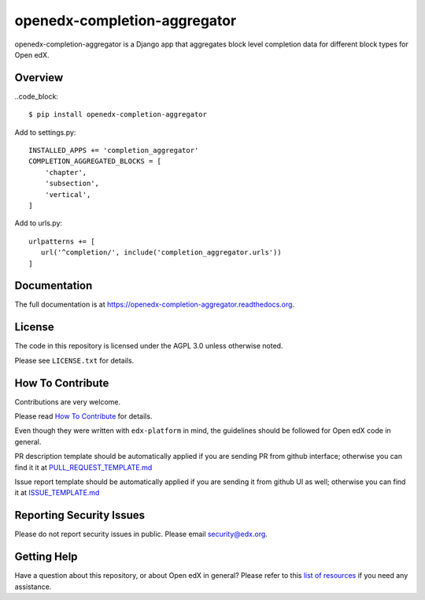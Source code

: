 openedx-completion-aggregator
=============================

|pypi-badge| |travis-badge| |codecov-badge| |doc-badge| |pyversions-badge|
|license-badge|

openedx-completion-aggregator is a Django app that aggregates block level
completion data for different block types for Open edX.

Overview
--------

..code_block::

    $ pip install openedx-completion-aggregator

Add to settings.py::

    INSTALLED_APPS += 'completion_aggregator'
    COMPLETION_AGGREGATED_BLOCKS = [
        'chapter',
        'subsection',
        'vertical',
    ]

Add to urls.py::

    urlpatterns += [
       url('^completion/', include('completion_aggregator.urls'))
    ]

Documentation
-------------

The full documentation is at https://openedx-completion-aggregator.readthedocs.org.

License
-------

The code in this repository is licensed under the AGPL 3.0 unless
otherwise noted.

Please see ``LICENSE.txt`` for details.

How To Contribute
-----------------

Contributions are very welcome.

Please read `How To Contribute <https://github.com/edx/edx-platform/blob/master/CONTRIBUTING.rst>`_ for details.

Even though they were written with ``edx-platform`` in mind, the guidelines
should be followed for Open edX code in general.

PR description template should be automatically applied if you are sending PR from github interface; otherwise you
can find it it at `PULL_REQUEST_TEMPLATE.md <https://github.com/edx/openedx-completion-aggregator/blob/master/.github/PULL_REQUEST_TEMPLATE.md>`_

Issue report template should be automatically applied if you are sending it from github UI as well; otherwise you
can find it at `ISSUE_TEMPLATE.md <https://github.com/edx/openedx-completion-aggregator/blob/master/.github/ISSUE_TEMPLATE.md>`_

Reporting Security Issues
-------------------------

Please do not report security issues in public. Please email security@edx.org.

Getting Help
------------

Have a question about this repository, or about Open edX in general?  Please
refer to this `list of resources`_ if you need any assistance.

.. _list of resources: https://open.edx.org/getting-help


.. |pypi-badge| image:: https://img.shields.io/pypi/v/openedx-completion-aggregator.svg
    :target: https://pypi.python.org/pypi/openedx-completion-aggregator/
    :alt: PyPI

.. |travis-badge| image:: https://travis-ci.org/edx/openedx-completion-aggregator.svg?branch=master
    :target: https://travis-ci.org/edx/openedx-completion-aggregator
    :alt: Travis

.. |codecov-badge| image:: http://codecov.io/github/edx/openedx-completion-aggregator/coverage.svg?branch=master
    :target: http://codecov.io/github/edx/openedx-completion-aggregator?branch=master
    :alt: Codecov

.. |doc-badge| image:: https://readthedocs.org/projects/openedx-completion-aggregator/badge/?version=latest
    :target: http://openedx-completion-aggregator.readthedocs.io/en/latest/
    :alt: Documentation

.. |pyversions-badge| image:: https://img.shields.io/pypi/pyversions/openedx-completion-aggregator.svg
    :target: https://pypi.python.org/pypi/openedx-completion-aggregator/
    :alt: Supported Python versions

.. |license-badge| image:: https://img.shields.io/github/license/edx/openedx-completion-aggregator.svg
    :target: https://github.com/edx/openedx-completion-aggregator/blob/master/LICENSE.txt
    :alt: License
